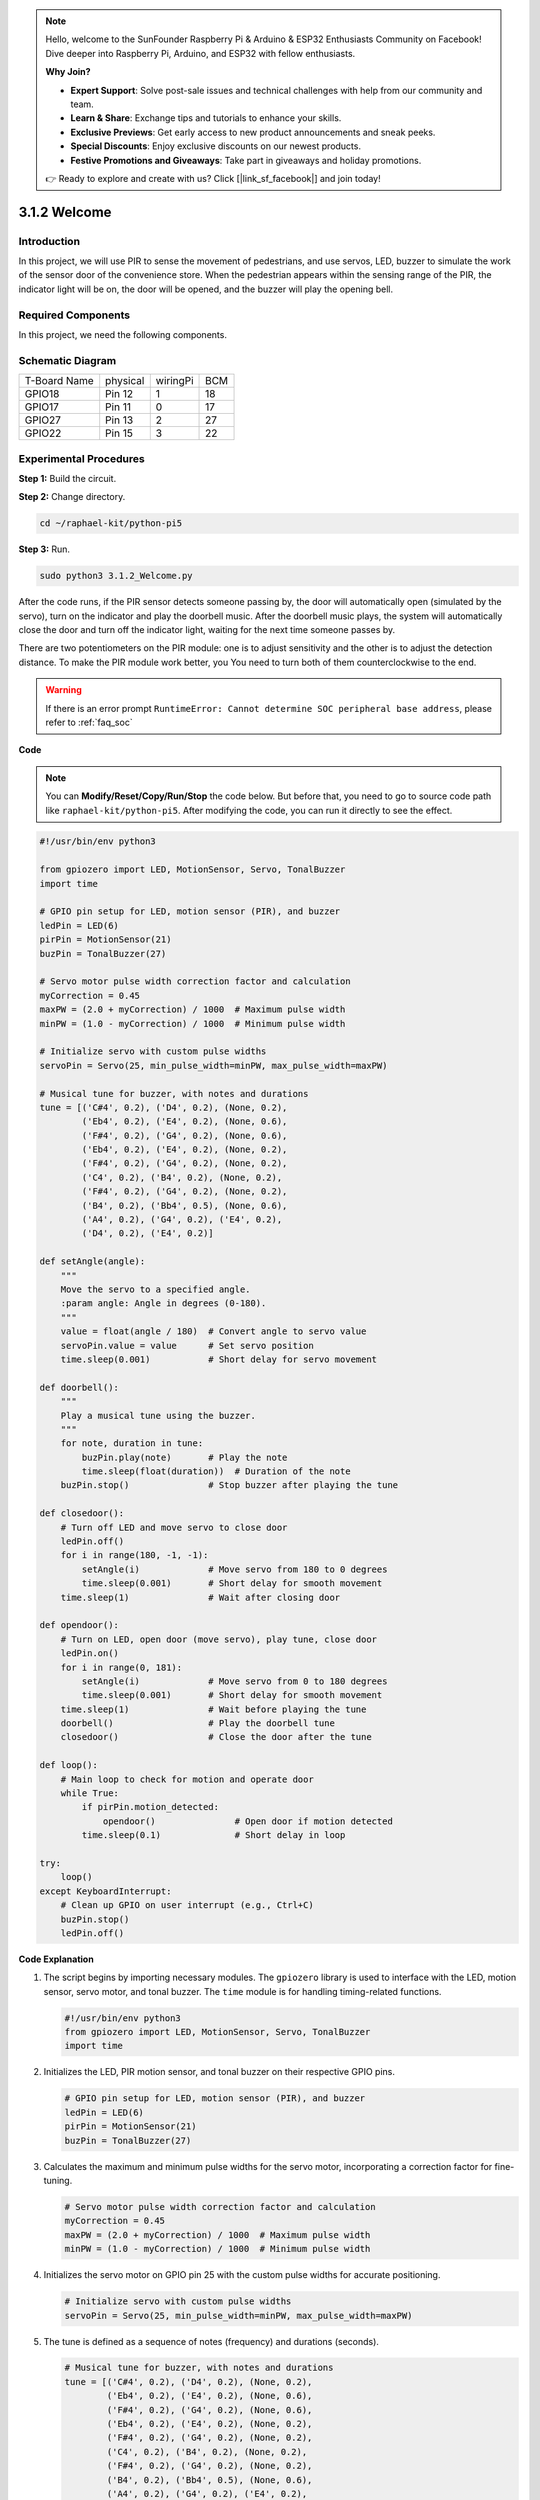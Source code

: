.. note::

    Hello, welcome to the SunFounder Raspberry Pi & Arduino & ESP32 Enthusiasts Community on Facebook! Dive deeper into Raspberry Pi, Arduino, and ESP32 with fellow enthusiasts.

    **Why Join?**

    - **Expert Support**: Solve post-sale issues and technical challenges with help from our community and team.
    - **Learn & Share**: Exchange tips and tutorials to enhance your skills.
    - **Exclusive Previews**: Get early access to new product announcements and sneak peeks.
    - **Special Discounts**: Enjoy exclusive discounts on our newest products.
    - **Festive Promotions and Giveaways**: Take part in giveaways and holiday promotions.

    👉 Ready to explore and create with us? Click [|link_sf_facebook|] and join today!

.. _py_pi5_welcome:

3.1.2 Welcome
=====================================

Introduction
-------------

In this project, we will use PIR to sense the movement of pedestrians,
and use servos, LED, buzzer to simulate the work of the sensor door of
the convenience store. When the pedestrian appears within the sensing
range of the PIR, the indicator light will be on, the door will be
opened, and the buzzer will play the opening bell.

Required Components
------------------------------

In this project, we need the following components.

.. image:: ../python_pi5/img/4.1.8_welcome_list.png
    :width: 800
    :align: center

.. It's definitely convenient to buy a whole kit, here's the link: 

.. .. list-table::
..     :widths: 20 20 20
..     :header-rows: 1

..     *   - Name	
..         - ITEMS IN THIS KIT
..         - LINK
..     *   - Raphael Kit
..         - 337
..         - |link_Raphael_kit|

.. You can also buy them separately from the links below.

.. .. list-table::
..     :widths: 30 20
..     :header-rows: 1

..     *   - COMPONENT INTRODUCTION
..         - PURCHASE LINK

..     *   - :ref:`gpio_extension_board`
..         - |link_gpio_board_buy|
..     *   - :ref:`breadboard`
..         - |link_breadboard_buy|
..     *   - :ref:`wires`
..         - |link_wires_buy|
..     *   - :ref:`resistor`
..         - |link_resistor_buy|
..     *   - :ref:`led`
..         - |link_led_buy|
..     *   - :ref:`pir`
..         - \-
..     *   - :ref:`servo`
..         - |link_servo_buy|
..     *   - :ref:`Buzzer`
..         - |link_passive_buzzer_buy|
..     *   - :ref:`transistor`
..         - |link_transistor_buy|


Schematic Diagram
-------------------

============ ======== ======== ===
T-Board Name physical wiringPi BCM
GPIO18       Pin 12   1        18
GPIO17       Pin 11   0        17
GPIO27       Pin 13   2        27
GPIO22       Pin 15   3        22
============ ======== ======== ===

.. image:: ../python_pi5/img/4.1.8_welcome_schematic.png
   :align: center

Experimental Procedures
-------------------------

**Step 1:** Build the circuit.

.. image:: ../python_pi5/img/4.1.8_welcome_circuit.png
    :align: center

**Step 2:** Change directory.

.. raw:: html

   <run></run>

.. code-block::

    cd ~/raphael-kit/python-pi5

**Step 3:** Run.

.. raw:: html

   <run></run>

.. code-block::

    sudo python3 3.1.2_Welcome.py

After the code runs, if the PIR sensor detects someone passing by, the
door will automatically open (simulated by the servo), turn on the
indicator and play the doorbell music. After the doorbell music plays,
the system will automatically close the door and turn off the indicator
light, waiting for the next time someone passes by.

There are two potentiometers on the PIR module: one is to adjust sensitivity and the other is to adjust the detection distance. To make the PIR module work better, you You need to turn both of them counterclockwise to the end.

.. image:: ../python_pi5/img/4.1.8_PIR_TTE.png
    :width: 400
    :align: center

.. warning::

    If there is an error prompt  ``RuntimeError: Cannot determine SOC peripheral base address``, please refer to :ref:`faq_soc` 

**Code**

.. note::
    You can **Modify/Reset/Copy/Run/Stop** the code below. But before that, you need to go to  source code path like ``raphael-kit/python-pi5``. After modifying the code, you can run it directly to see the effect.

.. raw:: html

    <run></run>

.. code-block:: python

   #!/usr/bin/env python3

   from gpiozero import LED, MotionSensor, Servo, TonalBuzzer
   import time

   # GPIO pin setup for LED, motion sensor (PIR), and buzzer
   ledPin = LED(6)
   pirPin = MotionSensor(21)
   buzPin = TonalBuzzer(27)

   # Servo motor pulse width correction factor and calculation
   myCorrection = 0.45
   maxPW = (2.0 + myCorrection) / 1000  # Maximum pulse width
   minPW = (1.0 - myCorrection) / 1000  # Minimum pulse width

   # Initialize servo with custom pulse widths
   servoPin = Servo(25, min_pulse_width=minPW, max_pulse_width=maxPW)

   # Musical tune for buzzer, with notes and durations
   tune = [('C#4', 0.2), ('D4', 0.2), (None, 0.2),
           ('Eb4', 0.2), ('E4', 0.2), (None, 0.6),
           ('F#4', 0.2), ('G4', 0.2), (None, 0.6),
           ('Eb4', 0.2), ('E4', 0.2), (None, 0.2),
           ('F#4', 0.2), ('G4', 0.2), (None, 0.2),
           ('C4', 0.2), ('B4', 0.2), (None, 0.2),
           ('F#4', 0.2), ('G4', 0.2), (None, 0.2),
           ('B4', 0.2), ('Bb4', 0.5), (None, 0.6),
           ('A4', 0.2), ('G4', 0.2), ('E4', 0.2), 
           ('D4', 0.2), ('E4', 0.2)]

   def setAngle(angle):
       """
       Move the servo to a specified angle.
       :param angle: Angle in degrees (0-180).
       """
       value = float(angle / 180)  # Convert angle to servo value
       servoPin.value = value      # Set servo position
       time.sleep(0.001)           # Short delay for servo movement

   def doorbell():
       """
       Play a musical tune using the buzzer.
       """
       for note, duration in tune:
           buzPin.play(note)       # Play the note
           time.sleep(float(duration))  # Duration of the note
       buzPin.stop()               # Stop buzzer after playing the tune

   def closedoor():
       # Turn off LED and move servo to close door
       ledPin.off()
       for i in range(180, -1, -1):
           setAngle(i)             # Move servo from 180 to 0 degrees
           time.sleep(0.001)       # Short delay for smooth movement
       time.sleep(1)               # Wait after closing door

   def opendoor():
       # Turn on LED, open door (move servo), play tune, close door
       ledPin.on()
       for i in range(0, 181):
           setAngle(i)             # Move servo from 0 to 180 degrees
           time.sleep(0.001)       # Short delay for smooth movement
       time.sleep(1)               # Wait before playing the tune
       doorbell()                  # Play the doorbell tune
       closedoor()                 # Close the door after the tune

   def loop():
       # Main loop to check for motion and operate door
       while True:
           if pirPin.motion_detected:
               opendoor()               # Open door if motion detected
           time.sleep(0.1)              # Short delay in loop

   try:
       loop()
   except KeyboardInterrupt:
       # Clean up GPIO on user interrupt (e.g., Ctrl+C)
       buzPin.stop()
       ledPin.off()


**Code Explanation**

#. The script begins by importing necessary modules. The ``gpiozero`` library is used to interface with the LED, motion sensor, servo motor, and tonal buzzer. The ``time`` module is for handling timing-related functions.

   .. code-block:: python

       #!/usr/bin/env python3
       from gpiozero import LED, MotionSensor, Servo, TonalBuzzer
       import time

#. Initializes the LED, PIR motion sensor, and tonal buzzer on their respective GPIO pins.

   .. code-block:: python

       # GPIO pin setup for LED, motion sensor (PIR), and buzzer
       ledPin = LED(6)
       pirPin = MotionSensor(21)
       buzPin = TonalBuzzer(27)

#. Calculates the maximum and minimum pulse widths for the servo motor, incorporating a correction factor for fine-tuning.

   .. code-block:: python

       # Servo motor pulse width correction factor and calculation
       myCorrection = 0.45
       maxPW = (2.0 + myCorrection) / 1000  # Maximum pulse width
       minPW = (1.0 - myCorrection) / 1000  # Minimum pulse width

#. Initializes the servo motor on GPIO pin 25 with the custom pulse widths for accurate positioning.

   .. code-block:: python

       # Initialize servo with custom pulse widths
       servoPin = Servo(25, min_pulse_width=minPW, max_pulse_width=maxPW)

#. The tune is defined as a sequence of notes (frequency) and durations (seconds). 

   .. code-block:: python

       # Musical tune for buzzer, with notes and durations
       tune = [('C#4', 0.2), ('D4', 0.2), (None, 0.2),
               ('Eb4', 0.2), ('E4', 0.2), (None, 0.6),
               ('F#4', 0.2), ('G4', 0.2), (None, 0.6),
               ('Eb4', 0.2), ('E4', 0.2), (None, 0.2),
               ('F#4', 0.2), ('G4', 0.2), (None, 0.2),
               ('C4', 0.2), ('B4', 0.2), (None, 0.2),
               ('F#4', 0.2), ('G4', 0.2), (None, 0.2),
               ('B4', 0.2), ('Bb4', 0.5), (None, 0.6),
               ('A4', 0.2), ('G4', 0.2), ('E4', 0.2), 
               ('D4', 0.2), ('E4', 0.2)]

#. Function to move the servo to a specified angle. Converts the angle to a value between 0 and 1 for the servo.

   .. code-block:: python

       def setAngle(angle):
           """
           Move the servo to a specified angle.
           :param angle: Angle in degrees (0-180).
           """
           value = float(angle / 180)  # Convert angle to servo value
           servoPin.value = value      # Set servo position
           time.sleep(0.001)           # Short delay for servo movement

#. Function to play a musical tune using the buzzer. Iterates through the ``tune`` list, playing each note for its specified duration.

   .. code-block:: python

       def doorbell():
           """
           Play a musical tune using the buzzer.
           """
           for note, duration in tune:
               buzPin.play(note)       # Play the note
               time.sleep(float(duration))  # Duration of the note
           buzPin.stop()               # Stop buzzer after playing the tune

#. Functions to open and close the door using the servo motor. The ``opendoor`` function turns on the LED, opens the door, plays the tune, and then closes the door.

   .. code-block:: python

       def closedoor():
           # Turn off LED and move servo to close door
           ledPin.off()
           for i in range(180, -1, -1):
               setAngle(i)             # Move servo from 180 to 0 degrees
               time.sleep(0.001)       # Short delay for smooth movement
           time.sleep(1)               # Wait after closing door

       def opendoor():
           # Turn on LED, open door (move servo), play tune, close door
           ledPin.on()
           for i in range(0, 181):
               setAngle(i)             # Move servo from 0 to 180 degrees
               time.sleep(0.001)       # Short delay for smooth movement
           time.sleep(1)               # Wait before playing the tune
           doorbell()                  # Play the doorbell tune
           closedoor()                 # Close the door after the tune

#. Main loop that constantly checks for motion detection. When motion is detected, it triggers the ``opendoor`` function.

   .. code-block:: python

       def loop():
           # Main loop to check for motion and operate door
           while True:
               if pirPin.motion_detected:
                   opendoor()               # Open door if motion detected
               time.sleep(0.1)              # Short delay in loop

#. Executes the main loop and ensures that the script can be stopped with a keyboard command (Ctrl+C), turning off the buzzer and LED for a clean exit.

   .. code-block:: python

       try:
           loop()
       except KeyboardInterrupt:
           # Clean up GPIO on user interrupt (e.g., Ctrl+C)
           buzPin.stop()
           ledPin.off()

